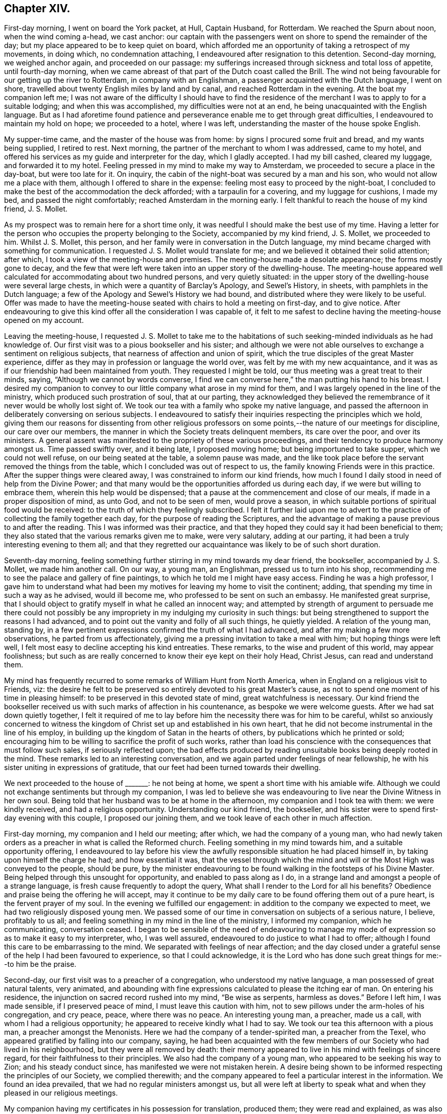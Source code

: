 == Chapter XIV.

First-day morning, I went on board the York packet, at Hull, Captain Husband,
for Rotterdam.
We reached the Spurn about noon, when the wind coming a-head, we cast anchor:
our captain with the passengers went on shore to spend the remainder of the day;
but my place appeared to be to keep quiet on board,
which afforded me an opportunity of taking a retrospect of my movements, in doing which,
no condemnation attaching, I endeavoured after resignation to this detention.
Second-day morning, we weighed anchor again, and proceeded on our passage:
my sufferings increased through sickness and total loss of appetite,
until fourth-day morning,
when we came abreast of that part of the Dutch coast called the Brill.
The wind not being favourable for our getting up the river to Rotterdam,
in company with an Englishman, a passenger acquainted with the Dutch language,
I went on shore, travelled about twenty English miles by land and by canal,
and reached Rotterdam in the evening.
At the boat my companion left me;
I was not aware of the difficulty I should have to find the residence
of the merchant I was to apply to for a suitable lodging;
and when this was accomplished, my difficulties were not at an end,
he being unacquainted with the English language.
But as I had aforetime found patience and perseverance
enable me to get through great difficulties,
I endeavoured to maintain my hold on hope; we proceeded to a hotel, where I was left,
understanding the master of the house spoke English.

My supper-time came, and the master of the house was from home:
by signs I procured some fruit and bread, and my wants being supplied, I retired to rest.
Next morning, the partner of the merchant to whom I was addressed, came to my hotel,
and offered his services as my guide and interpreter for the day,
which I gladly accepted.
I had my bill cashed, cleared my luggage, and forwarded it to my hotel.
Feeling pressed in my mind to make my way to Amsterdam,
we proceeded to secure a place in the day-boat, but were too late for it.
On inquiry, the cabin of the night-boat was secured by a man and his son,
who would not allow me a place with them, although I offered to share in the expense:
feeling most easy to proceed by the night-boat,
I concluded to make the best of the accommodation the deck afforded;
with a tarpaulin for a covering, and my luggage for cushions, I made my bed,
and passed the night comfortably; reached Amsterdam in the morning early.
I felt thankful to reach the house of my kind friend, J. S. Mollet.

As my prospect was to remain here for a short time only,
it was needful I should make the best use of my time.
Having a letter for the person who occupies the property belonging to the Society,
accompanied by my kind friend, J. S. Mollet, we proceeded to him.
Whilst J. S. Mollet, this person,
and her family were in conversation in the Dutch language,
my mind became charged with something for communication.
I requested J. S. Mollet would translate for me;
and we believed it obtained their solid attention; after which,
I took a view of the meeting-house and premises.
The meeting-house made a desolate appearance; the forms mostly gone to decay,
and the few that were left were taken into an upper story of the dwelling-house.
The meeting-house appeared well calculated for accommodating about two hundred persons,
and very quietly situated:
in the upper story of the dwelling-house were several large chests,
in which were a quantity of Barclay`'s [.book-title]#Apology#,
and Sewel`'s [.book-title]#History#, in sheets,
with pamphlets in the Dutch language;
a few of the [.book-title]#Apology# and Sewel`'s [.book-title]#History# we had bound,
and distributed where they were likely to be useful.
Offer was made to have the meeting-house seated with chairs to hold a meeting on first-day,
and to give notice.
After endeavouring to give this kind offer all the consideration I was capable of,
it felt to me safest to decline having the meeting-house opened on my account.

Leaving the meeting-house,
I requested J. S. Mollet to take me to the habitations of
such seeking-minded individuals as he had knowledge of.
Our first visit was to a pious bookseller and his sister;
and although we were not able ourselves to exchange a sentiment on religious subjects,
that nearness of affection and union of spirit,
which the true disciples of the great Master experience,
differ as they may in profession or language the world over,
was felt by me with my new acquaintance,
and it was as if our friendship had been maintained from youth.
They requested I might be told, our thus meeting was a great treat to their minds,
saying, "`Although we cannot by words converse,
I find we can converse here,`" the man putting his hand to his breast.
I desired my companion to convey to our little company what arose in my mind for them,
and I was largely opened in the line of the ministry,
which produced such prostration of soul, that at our parting,
they acknowledged they believed the remembrance of
it never would be wholly lost sight of.
We took our tea with a family who spoke my native language,
and passed the afternoon in deliberately conversing on serious subjects.
I endeavoured to satisfy their inquiries respecting the principles which we hold,
giving them our reasons for dissenting from other religious professors
on some points,--the nature of our meetings for discipline,
our care over our members, the manner in which the Society treats delinquent members,
its care over the poor, and over its ministers.
A general assent was manifested to the propriety of these various proceedings,
and their tendency to produce harmony amongst us.
Time passed swiftly over, and it being late, I proposed moving home;
but being importuned to take supper, which we could not well refuse,
on our being seated at the table, a solemn pause was made,
and the like took place before the servant removed the things from the table,
which I concluded was out of respect to us,
the family knowing Friends were in this practice.
After the supper things were cleared away, I was constrained to inform our kind friends,
how much I found I daily stood in need of help from the Divine Power;
and that many would be the opportunities afforded us during each day,
if we were but willing to embrace them, wherein this help would be dispensed;
that a pause at the commencement and close of our meals,
if made in a proper disposition of mind, as unto God, and not to be seen of men,
would prove a season, in which suitable portions of spiritual food would be received:
to the truth of which they feelingly subscribed.
I felt it further laid upon me to advert to the practice
of collecting the family together each day,
for the purpose of reading the Scriptures,
and the advantage of making a pause previous to and after the reading.
This I was informed was their practice,
and that they hoped they could say it had been beneficial to them;
they also stated that the various remarks given me to make, were very salutary,
adding at our parting, it had been a truly interesting evening to them all;
and that they regretted our acquaintance was likely to be of such short duration.

Seventh-day morning,
feeling something further stirring in my mind towards my dear friend, the bookseller,
accompanied by J. S. Mollet, we made him another call.
On our way, a young man, an Englishman, pressed us to turn into his shop,
recommending me to see the palace and gallery of fine paintings,
to which he told me I might have easy access.
Finding he was a high professor,
I gave him to understand what had been my motives for leaving my home to visit the continent;
adding, that spending my time in such a way as he advised, would ill become me,
who professed to be sent on such an embassy.
He manifested great surprise,
that I should object to gratify myself in what he called an innocent way;
and attempted by strength of argument to persuade me there could not possibly
be any impropriety in my indulging my curiosity in such things:
but being strengthened to support the reasons I had advanced,
and to point out the vanity and folly of all such things, he quietly yielded.
A relation of the young man, standing by,
in a few pertinent expressions confirmed the truth of what I had advanced,
and after my making a few more observations, he parted from us affectionately,
giving me a pressing invitation to take a meal with him;
but hoping things were left well,
I felt most easy to decline accepting his kind entreaties.
These remarks, to the wise and prudent of this world, may appear foolishness;
but such as are really concerned to know their eye kept on their holy Head, Christ Jesus,
can read and understand them.

My mind has frequently recurred to some remarks of William Hunt from North America,
when in England on a religious visit to Friends, viz:
the desire he felt to be preserved so entirely devoted to his great Master`'s cause,
as not to spend one moment of his time in pleasing himself:
to be preserved in this devoted state of mind, great watchfulness is necessary.
Our kind friend the bookseller received us with such marks of affection in his countenance,
as bespoke we were welcome guests.
After we had sat down quietly together,
I felt it required of me to lay before him the necessity there was for him to be careful,
whilst so anxiously concerned to witness the kingdom
of Christ set up and established in his own heart,
that he did not become instrumental in the line of his employ,
in building up the kingdom of Satan in the hearts of others,
by publications which he printed or sold;
encouraging him to be willing to sacrifice the profit of such works,
rather than load his conscience with the consequences that must follow such sales,
if seriously reflected upon;
the bad effects produced by reading unsuitable books being deeply rooted in the mind.
These remarks led to an interesting conversation,
and we again parted under feelings of near fellowship,
he with his sister uniting in expressions of gratitude,
that our feet had been turned towards their dwelling.

We next proceeded to the house of +++_______+++: he not being at home,
we spent a short time with his amiable wife.
Although we could not exchange sentiments but through my companion,
I was led to believe she was endeavouring to live
near the Divine Witness in her own soul.
Being told that her husband was to be at home in the afternoon,
my companion and I took tea with them: we were kindly received,
and had a religious opportunity.
Understanding our kind friend, the bookseller,
and his sister were to spend first-day evening with this couple,
I proposed our joining them, and we took leave of each other in much affection.

First-day morning, my companion and I held our meeting; after which,
we had the company of a young man,
who had newly taken orders as a preacher in what is called the Reformed church.
Feeling something in my mind towards him, and a suitable opportunity offering,
I endeavoured to lay before his view the awfully
responsible situation he had placed himself in,
by taking upon himself the charge he had; and how essential it was,
that the vessel through which the mind and will or
the Most High was conveyed to the people,
should be pure,
by the minister endeavouring to be found walking in the footsteps of his Divine Master.
Being helped through this unsought for opportunity, and enabled to pass along as I do,
in a strange land and amongst a people of a strange language,
is fresh cause frequently to adopt the query,
What shall I render to the Lord for all his benefits?
Obedience and praise being the offering he will accept,
may it continue to be my daily care to be found offering them out of a pure heart,
is the fervent prayer of my soul.
In the evening we fulfilled our engagement:
in addition to the company we expected to meet,
we had two religiously disposed young men.
We passed some of our time in conversation on subjects of a serious nature, I believe,
profitably to us all; and feeling something in my mind in the line of the ministry,
I informed my companion, which he communicating, conversation ceased.
I began to be sensible of the need of endeavouring to manage
my mode of expression so as to make it easy to my interpreter,
who, I was well assured, endeavoured to do justice to what I had to offer;
although I found this care to be embarrassing to the mind.
We separated with feelings of near affection;
and the day closed under a grateful sense of the help I had been favoured to experience,
so that I could acknowledge,
it is the Lord who has done such great things for me:--to him be the praise.

Second-day, our first visit was to a preacher of a congregation,
who understood my native language, a man possessed of great natural talents,
very animated,
and abounding with fine expressions calculated to please the itching ear of man.
On entering his residence, the injunction on sacred record rushed into my mind,
"`Be wise as serpents, harmless as doves.`"
Before I left him, I was made sensible, if I preserved peace of mind,
I must leave this caution with him,
not to sew pillows under the arm-holes of his congregation, and cry peace, peace,
where there was no peace.
An interesting young man, a preacher, made us a call,
with whom I had a religious opportunity; he appeared to receive kindly what I had to say.
We took our tea this afternoon with a pious man, a preacher amongst the Menonists.
Here we had the company of a tender-spirited man, a preacher from the Texel,
who appeared gratified by falling into our company, saying,
he had been acquainted with the few members of our Society who had lived in his neighbourhood,
but they were all removed by death:
their memory appeared to live in his mind with feelings of sincere regard,
for their faithfulness to their principles.
We also had the company of a young man, who appeared to be seeking his way to Zion;
and his steady conduct since, has manifested we were not mistaken herein.
A desire being shown to be informed respecting the principles of our Society,
we complied therewith;
and the company appeared to feel a particular interest in the information.
We found an idea prevailed, that we had no regular ministers amongst us,
but all were left at liberty to speak what and when they pleased in our religious meetings.

My companion having my certificates in his possession for translation, produced them;
they were read and explained,
as was also the care the Society exercised towards its ministers,
with which they expressed their full satisfaction:
but they manifested surprise that the ministers amongst Friends travelled
so far from their own homes and for such a length of time,
the preachers amongst themselves being all stationary.
The information given appeared to remove from their
minds many prejudices respecting our Society.
One of our company expressed in a feeling manner his regret
that our religious Society in Holland was become extinct,
and the desire,
that it might be the will of Providence there should be some raised again,
to set forth our principles amongst them.
He added that their community formerly maintained a testimony against oaths,
bearing arms, serving as magistrates, etc.,
but many of their members have now abandoned it,
although these things continue to constitute a part of their creed.
The great increase of riches,
and the revolutions which followed one another in this country,
seem to have been the means which the enemy has made use of,
to bereave them of their former steadfastness and plainness;
and they had to lament a still greater deviation
in other religious matters in a number of their hearers.
Their testimony against oaths was still maintained by some of their members,
and the affirmation taken;
but the testimony they once had been so faithful in bearing against war,
had quite fallen to the ground.
We parted under feelings of that love which is unlimited, and tears of joy were shed,
that the good Hand had brought us together.

Having had a prospect for the last two days,
that I must resign myself to make a visit to the
settlement of the Moravian brethren at Ziest,
I requested my companion to consider the subject; and if he felt nothing opposed to it,
to arrange matters for our proceeding next morning.
Third-day, though I had passed a sleepless night, we left Amsterdam for Ziest,
and reached Utrecht in the afternoon, having now about six miles to walk.
The day being wet, we were obliged to keep in the close cabin,
in a cloud of tobacco-smoke.
I felt indisposed when we left the boat, and having performed one half of our journey,
we were obliged to rest at a house nearly half an hour.
I was so exhausted as to alarm me,
there appeared no prospect of our reaching Ziest by the evening,
and no conveyance was to be had; this,
with the affliction my companion manifested on my account, tried me much;
but with the help of my companion`'s arm occasionally,
we were favoured to reach our inn.

After taking nourishment and resting awhile, we proceeded,
in order to obtain a meeting with the families in the settlement this evening.
On making application, we were informed that their minister,
who had power to grant our request, was from home, and his return uncertain.
My companion being acquainted with some in the settlement,
we concluded to make further trial, but the same reply was given.
We next called on two of the elders, before whom I laid my concern, and my certificates;
on which, we were informed, they had two meetings of their own this evening:
but there was a greater difficulty yet, which they could not tell how to get over, viz:
their preacher`'s absence from home, who had the power to grant such liberty.
After hearing all the difficulties they advanced, I paused awhile,
to be fully satisfied that I had done all that was required
of me towards effecting what had brought me there.
It appeared to me, that before I was fully acquitted,
I must propose for their consideration a meeting
with the family next morning at their own time;
on which, they concluded to have a conference with others in the settlement,
and inform us of the result.
We parted agreeably.

Next morning early, we received information, that my request was complied with,
the time fixed for the meeting, and notice given of it.
On reaching the meeting-house,
we were conducted to the seat set apart for their preachers,
raised about two steps from the level of the floor;
there were seats on the floor as in our meeting-houses,
and the like order was observed in sitting in their meetings,
men on one side of the house and women on the other.
Feeling the spirit of supplication arising in my soul,
it occasioned me an exercise I cannot well describe,
not knowing how my companion would act as my interpreter;
but leaving these considerations, under the constraining influence of Divine love,
I proceeded, my companion following me on his knees.
It was evidently felt by most of our company to be an awful season;
my companion being enabled to acquit himself on the occasion in a remarkable manner.
Feeling myself called upon to labour amongst them in the work of the ministry,
we had good ground for believing that the communication was well received;
their elders and others taking an affectionate leave of us when we parted.
This afternoon we left Ziest, and reached Amsterdam before the gates were shut.

Fifth-day, we made calls upon, and took a last farewell of, my new acquaintance here.
Sixth-day morning, I took my farewell of the children of my kind friend, J. S. Mollet,
and at noon we left Amsterdam in the boat for Haarlem,
which we reached early in the afternoon.
Walked to Dwyn Vliot, where we took our dinner:
when the bell announced its being on the table, I obeyed the call,
and took my seat with the rest.
Something had been stirring in my mind to express,
but though a considerable pause took place,
this did not appear the time for me to make my offering,
although I believed it was expected from me.
The dinner-things being cleared away,
the time appeared come for me to cast off my exercise
in the line of counsel to the children.
We stepped into the Leyden boat, and pursued our journey.
We had the company of a steady man, his wife, her mother,
and two daughters from Middleburgh; I presented them with some tracts,
which the man received and read, giving his approbation of their contents.

As we proceeded, I found some concern in my mind towards him,
but no way opened for my relief in the boat;
and the uncertainty was great of our meeting again.
In this tried state of mind, we landed, and went to our inn.
Whilst at supper, to my great surprise and no little joy,
the man from Middleburgh came into our room.
He, with his family, had taken up their abode for the night at the same inn,
and were going next morning early for Rotterdam, by the way of the Hague.
It appeared too late to request an opportunity with him and his family this night;
and my companion went into their apartment next morning,
and found the man was gone out to make a few purchases, and, on his return,
they were to leave immediately by the boat.
There appeared no alternative, but to risk our timely arrival at Rotterdam,
and proceed in the boat by way of the Hague,
which we reached only in time to step on board before it moved off.

Our fellow traveller knowing our intention of going by Delf,
manifested surprise at having our company;
when my companion gave them our reasons for altering our course,
it seemed to excite alarm, especially in the wife,
as if they apprehended we were aiming to proselyte them; but on my laying before them,
in Gospel love, what I believed was given me for their instruction and encouragement,
they gave their company freely, except the wife.

When we arrived at Leidschenden, a boat by way of Delf to Rotterdam being ready to start,
we took leave of our fellow travellers in much affection, and went on board.
My pointings of duty led me to that part of the boat called the hoope,
appropriated to passengers who are not able to pay for a passage in the cabin.
At first, I took my standing on the roof,
to enjoy the scenery of the country we passed through, the day being fine,
but my enjoyment was of short duration,
being convinced it was not the place my Great Master had chosen for me.
I therefore quitted my pleasant prospects, and took my seat in the hoope, which,
from the closeness of the place, the company I was come amongst,
and the fumes of tobacco-smoke with which I was enveloped,
I thought was the most dismal of all dismal places I had been in.
A young man, sitting by himself at the far end, attracted my attention.
I took my seat by him, requested my companion to do the same,
who by some means had learned he was a Roman Catholic;
and I endeavoured to relieve my mind towards him.
He afterwards manifested a disposition to be sociable with us.
We then placed ourselves amidst the company in our apartment,
feeling it required of me to address them generally; they became quiet,
and seemed disposed to receive what I had to offer;
the opportunity lasted about half-an-hour.

On our reaching Delf, we left this boat; our company in the hoope whom we left behind us,
acknowledging their thankfulness that we were sent amongst them,
some evincing that serious impressions had taken place.
We now entered a boat direct for Rotterdam.
The intimation I received, before I left my native land,
to be willing to be led hither and thither by my gracious Master,
was afresh brought to my remembrance: accompanied with the assurance,
there was no other way,
whereby I could with holy certainty and confidence look for Divine counsel and help,
amidst the varied and unlooked-for exercises and baptisms that awaited me.

Reaching Rotterdam, I expected to find letters from home; but in this I was disappointed,
yet favoured to have my mind preserved from being disturbed thereby.
We proceeded to the meeting-house belonging to Friends, which is a large upper room.
I seated myself in it,
endeavouring after the mind of the Great Master about disposing of ourselves tomorrow.
After sitting quietly a suitable time,
and believing Truth did not point towards my holding a meeting in this house tomorrow,
we returned to our lodgings.

First-day, 15th of seventh month, this morning we held our little meeting in our chamber,
after which, we called upon a person in the government service:
he received us with open arms, saying, he had been acquainted with our visit to Ziest.
He expressed in a humble and diffident manner his belief in the truths I declared to him,
with his desire that my coming into Holland might prove a blessing to those I went amongst.
A fear at times passing in my mind,
that I had not faithfully acquitted myself towards
the preacher of the congregation at Amsterdam,
by suffering the fear of man to obtain the ascendency over my better feelings,
and hearing he came yesterday to Rotterdam by invitation,
to preach today on some public occasion, I could see no way for relief,
but by being willing to do my best to obtain another opportunity with him.
I opened my situation to my friend, and we proceeded in search of him,
with but little prospect of succeeding,
his company we understood was so much sought after; but, by perseverance,
we found a clue which answered our purpose.

We sat down together.
I endeavoured to lay before him the awfully responsible
situation he had placed himself in amongst the people,
by declaring he believed he was called of God to
fill the office of a minister of Jesus Christ;
and the need there was for him to give proof hereof by walking circumspectly before men,
not trying to please the itching ears of his hearers,
but speaking the truth to them as it is in Jesus, from the very bottom of his heart.
He confessed to the truth of what I had cast before him,
professing as he did to be called to the ministry of Jesus Christ; but he added,
it would not be possible for him to follow my counsel and retain
his situation in the congregation he was minister of,
because his hearers would not bear to have such truths laid before them.
I told him, I prized my privilege as a free man in this respect,
and was I in his situation, I durst do no other than do my duty faithfully,
and leave consequences.
Feeling my mind discharged from anything further to communicate, we parted,
I hope in love, for I pitied his situation.
We returned to our inn, exhausted as to my feeble body, but with a grateful heart,
in having been so mercifully carried above the fear of man.
In the evening we waited upon our kind friend Ladabour,
to whom I had a letter of introduction, who offered his assistance to forward my views.

Second-day morning, he accompanied us to the orphan-school, acting as my interpreter.
I hope it may be said, that counsel was imparted suited to the capacity of the children,
and our visit was well received by the overseers of the institution.
We next proceeded to the national school,
where I expected to meet with children of the poorest class;
but in this I was disappointed,
finding the school was made up of children of rather
the higher and middle classes of the citizens.
The school was very large; and the master, my companion told me, before we parted,
revived in a very energetic and impressive manner,
what I had communicated to his scholars, and took leave of us in a respectful manner.
In the afternoon, my kind friend John Cooling,
conducted us to a school of the poorest class:
here we met with about six hundred boys and girls, of various religious denominations,
divided into two companies.
The first company we were introduced to, appeared to be eight years old and under:
at my first view of them, I concluded to pass them without making a halt;
but I soon found this would not produce peace to my own mind.
After having nearly reached the door of the apartment in which they were,
I stopped and paused; when matter was given me for communication,
suited to their infant years;
this is fresh cause for gratitude on my part to that good Power,
who thus watched over me, when my foot had nigh slipped.
We now passed on to the school of those who were more advanced in age:
the masters used their endeavours to produce silence,
in which they succeeded beyond my expectation, when I viewed their number,
the rough countenances and appearance altogether of the company we were with.

Believing it would be best for me to see the captain
of an American vessel bound for Hamburgh,
my kind friend, J. S. Mollet, accompanied me to his hotel.
Not being able to find him, I requested my companion to write to Amsterdam,
to know if there was a vessel in that port about to sail direct to Christiana in Norway;
on which, information was received,
that a vessel would sail in a short time direct for Christiana,
in which I might be accommodated with a passage.
This I was aware would spare me from much perplexity, which I sensibly felt awaited me,
if I went by way of Hamburgh.
But there appeared no other way for me rightly to go to Christiana, but by Hamburgh,
and I was obliged to relinquish the prospect of sailing from Amsterdam.
The captain of the American vessel came to our hotel,
and from the description he gave of his vessel,
I found I was not to expect much accommodation,
yet as I felt easy to go with him so far as I could see at present, I engaged my passage,
if I was at liberty to leave Rotterdam when his vessel was ready to sail.
In the evening, we proceeded to the house of our invitant,
who was at the meeting at Ziest.
In addition to the family, three females were introduced to us,
as being invited to have our company: one of them I found spoke English pretty well,
was ready at translating, manifested a lively interest in our observations,
and communicated them to the rest of our company.
This individual proved, to our great surprise, to be Jacobas Rocquet,
a pious woman we had been in search of:
after passing about an hour in religious conversation,
and answering their many inquiries respecting our religious Society,
we were about to separate, when a person entered the room,
whom I supposed to be a preacher: he looked upon us with some degree of surprise,
and seemed disposed to be shy; but on my carrying myself freely towards him,
he became more sociable with us.
In the course of our conversation,
he requested to know my motives for taking such a journey at my advanced time of life.

The better to satisfy him on this subject, I produced my certificates,
and had them explained to him: he wished to know,
if these prospects of duty had been of long standing; and being satisfied on this head,
he then queried, whether,
as the Society extended so much care as my certificates manifested towards its ministers,
the like watchful care is exercised by the Society over its members in general;
we endeavoured to inform him on this head, with which he appeared well satisfied.
Before we parted, I endeavoured, as it arose in my mind,
faithfully to point out to him the necessity there was,
that his own example should correspond with the example of the great and holy pattern,
Christ Jesus, if he became instrumental in leading others in the right way of the Lord;
to the truth of which he gave his full assent, appearing to receive kindly what I said.

Third-day morning, previous to leaving our hotel,
we received an invitation to go into the adjoining house, which we attended to:
here we found a preacher amongst the Menonists from Hingeloo in Ovcrysset,
an acquaintance of one of our friends at Amsterdam.
He appeared to be a sweet-spirited, tender young man,
desirous of walking before his flock as became a true Gospel minister;
and as if he felt a lively interest in my religious prospects,
he expressed in much simplicity the desire of his mind,
that my labours might be blessed to others where my lot was cast,
as they had been to him during this short interview; adding,
he knew not how to let us go.
Our next call was upon a preacher of, what is called, the Scotch church.
Feeling drawings in my mind to visit one of the prisons,
we waited upon our kind friend Ladabour, requesting his assistance to obtain admittance,
which he effected for us,
recommending our taking with us the preacher we had last been with,
he being a suitable interpreter,
and acquainted with those who had the care of the prison.

We then proceeded to the house of Jacobas Rocquet; who informed me,
she had a request to make, from the preacher we were in company with last evening,
that I would satisfy him,
how I was able to ascertain that my call to leave my own home on a religious errand,
was of Divine requiring; saying, a lad was in waiting with pen, ink and paper,
to furnish him with my reply.
I felt disposed to do my best to answer this extraordinary question;
but the lad making slow progress, I took the pen, and sent him the following:
"`How are we to know, that which we apprehend to be a duty, is of Divine requiring?
Answer.
In the first place, by our endeavouring to turn our attention inward unto Christ Jesus,
putting our whole trust in him, agreeable to his own declaration,
'`As the branch cannot bear fruit of itself, except it abide in the vine; no more can ye,
except ye abide in me.`' For He alone is the wonderful counsellor,
to all who ask wisdom of Him,
to all who truly desire to be found going in and
out before the people with acceptance in his sight.
I have found from my own experience, that as he is thus looked unto and depended upon,
with earnest desires to do his will and not our own,
he condescends to qualify us to distinguish between the voice of Him, the true Shepherd,
and the voice of the stranger;
and strengthens us to follow him in the way he requires us to go,
however opposed it may be to our natural dispositions and inclinations,
or temporal interest; and that, as we are thus found doing his will,
we shall more and more know of his doctrine, and he will not fail to be unto us,
as he was to his favoured people Israel formerly,
a cloud by day and a pillar of fire by night: hereby,
neither divination nor enchantment will be able to prevail against us,
or turn us aside from the straight and narrow way that leads to life and peace.`"

After which, conversation took place, which furnished an opportunity to give,
what to me appeared, suitable replies, but not much in the line of the ministry:
it proved a very precious humbling time.
My kind friend, Jacobas Rocquet,
put into my hands her sentiments on our religious Society, saying,
she could better convey to my understanding her sentiments in writing,
than by her broken manner of expressing herself, which was as follows:

[.embedded-content-document.letter]
--

[.salutation]
Dear friend,

I am glad that Providence brought you in this country and in our town,
and I have hope that your way of discoursing, with so much freeness and openness,
will prove that the idea which is common about our Dutch people,
that all Quakers are stiff people, will be taken away;
and that the way in which you speak about religion will prove to them, that,
though you are convinced that in our speaking and
not speaking we are dependent on the Spirit of God,
and we must always be looking to his influence, yet this makes none fanatics,
as they call them, who wish only to be serious,
and not to speak without feeling about religious things.
I wish all friends in your Society may go on in the like way,
and I believe by that way they will, with the blessing of God,
be useful in the kingdom of Christ.
Farewell in God, dear friend! remember me.
Let us walk as in the presence of God; for it is true, we are everywhere in danger;
and old Satan watches, as you so well said, when we are unwatchful.
God bless you,
and give us grace to find one another in eternity by the throne of the Lamb,
where all who love him shall be one in Christ.

[.signed-section-signature]
Jacobas G. Rocauet.

--

In the afternoon, we took tea with the preacher of what is called the Scotch church,
hoping to insure his company to the prison: on our informing him what we had in prospect,
and our desire for his company to interpret,
he yielded so far as to introduce us to those who had the care of the prison;
but having some previous engagements, he could not remain.
He kindly accompanied us to the town-prison, introduced us to a female,
termed the regent, a solid woman, about eighty-two years of age.
We were informed, that at times,
from five hundred to a thousand prisoners were confined here,
and that the principal charge of this great establishment rested on her;
that she kept all the accounts,
each prisoner having a separate account opened for the work done by him,
and the expenses incurred on his account,
one third of the earnings going to the government, the other two thirds to the prisoner.
Her whole deportment bespoke her to be a religious-minded woman,
concerned to fill her important station consistently.
We considered it to be a great favour, that those, who,
for various misdemeanours had forfeited their liberty,
were under such a good care-taker.

Feeling something in my mind towards the prisoners,
the regent and one of the keepers conducted us into a large court-yard,
the men`'s rooms forming three sides of it;
each room was sufficiently large to accommodate eight or ten persons for lodgings,
and to follow their labour.
I did not feel enough to justify me in requesting
to have them collected in their place of worship,
which we were told was the only place that would contain them.
I felt myself placed in a trying situation,
it not appearing likely I could extend my voice so
that all such as understood my language could hear,
nor that my companion`'s voice would be equal to it, which was of the most consequence.
On informing my companion of my difficulties, he communicated it to the regent,
who proposed my committing to writing what I had to offer to the prisoners,
assuring us it should be read to them;
but I was favoured to see that I must go from room to room,
until I felt in my own mind a discharge.

Attended by one of the jailers, we proceeded--the windows of each room,
being sufficiently large to allow all to hear, on their collecting to the windows.
At each window I requested the prisoners should be informed,
mere curiosity had not been the inducement for my coming amongst them,
but an apprehension of religious duty;
if I might be made instrumental in encouraging them
to endeavour to profit under their present afflictions,
into which their own misconduct had plunged them,
for want of their paying due attention to that law written
by the finger of Almighty God on each one of their hearts,
and seeking to him for help in times of temptation;
whereby they were led by their evil passions in various
ways to violate the laws of their country;
in consequence of which, husbands were separated from wives, parents from children,
and children from parents, and they were under suffering many ways.
I laboured with them from room to room,
urging them no longer to despise the long-suffering mercy of the Lord their God;
but to be willing to turn to him with full purpose of heart,
and render obedience to his Divine law,
that true repentance and amendment of life may be experienced:
inasmuch as the Almighty willeth not that we should die in our sins, but return to him,
repent and live;--with more to the same effect.
The jailor, who appeared to feel an interest in what was communicated,
assisted my companion when he appeared in difficulty to interpret what I had offered.
The prisoners conducted themselves in a quiet becoming manner;
many of them appearing awakened to seriousness, and some much tendered;
particularly a young man about eighteen years of age, of respectable appearance,
was melted into tears, his countenance bespeaking the brokenness of his heart:
they mostly offered us their hands at our parting,
expressing their gratitude for the counsel given them.

Feeling my mind released from proceeding further, we retired to the jailor`'s house.
The case of the young man before described, had much hold of my mind;
the man confined in the room with him appeared of a diabolical spirit.
I laid this subject before the head jailor, who informed us,
our views of the latter were correct:
we urged that the young man should be removed from this bad man`'s company;
which we were assured should be attended to.
We then proceeded to the women`'s side of the prison,
where we found them in two companies.
On my beginning to address the first company, some appeared to eye us with astonishment;
but they soon ceased from their employments,
and manifested a degree of tenderness of mind.
One decent-looking young woman continued her spinning after I had broken silence;
but the tears gushed from her eyes, the thread fell from her fingers,
as if she had lost the power to hold it longer: it proved altogether an affecting time;
they parted from us respectfully.
In the other room we visited, they were employed at their needle;
and we found a willingness to receive the word of exhortation,
and much tenderness was manifested.
Some of this company appeared to be of a class that
had received an education above a common one.
Feeling myself under the necessity of adverting to
the cause of their being deprived of their liberty,
and placed under such disgraceful circumstances,
I found that by endeavouring to keep near to that Power,
who will not break the bruised reed nor quench the smoking flax,
I was preserved from expressing myself in a manner
that might have blocked up my way in their minds:
we left them under feelings of much tenderness.

Fourth-day,
we visited the merchant who furnished the order for our admittance to the prison,
and who manifested a lively interest in the welfare of it:
we laid before him the situation of the young man before stated,
and received an assurance his case should obtain proper attention.
This alone felt to me an ample reward for all I had gone through at the prison;
and feelings of gratitude to my Almighty care-taker attended my mind,
for preserving me from requesting to have the prisoners collected in the chapel,
or committing to writing the exercise of my mind;
in either of which cases it is not at all probable this
young man`'s situation would have come to my knowledge;
a fresh proof of the necessity of minding our steps, as well as our times of going forth.
We endeavoured to point out the advantage that would result,
from the prisoners being suitably classed,
and from not having those who were grown old in iniquity,
coupled with such who might be compared to children in evil practices;
and that some way should be devised,
whereby the Scriptures might be read to the prisoners daily.
We were informed, each room was furnished with a Bible; but I felt it right to say,
although this was a pleasant circumstance to hear,
yet it should be remembered many of the prisoners were men of a description,
not likely themselves to make much use of the Scriptures; and Satan,
who is an enemy to everything likely to tend to our good,
will not be deficient in his endeavours to prevent their making a proper use of them.
I acknowledged, difficulties would attend their daily collecting for this purpose;
but I was also well assured in my own mind,
if the practice was properly gone into and followed up,
great advantage might result to the prisoners.
Something arose in my mind to a young man, son of the merchant,
which I feared to take away with me.
What I had to say to him appeared to meet the Divine witness in his soul;
he in a feeling manner expressed his thankfulness for the counsel given him;
the father and son took an affectionate farewell of us.

We next called upon our friend Jacobas Rocquet;
passed an hour with her and one of her friends,
I believe I may say to mutual edification, and returned to our hotel.
Family matters called my companion home, and he left me this afternoon;
we parted at the boat in much affection, he having rendered me and my service great help.
For a time, I felt myself in a very forlorn and stripped situation,
unacquainted as I was with the language and manners of the country.

Fifth-day morning,
my kind friend John Cooling accompanied me as my
interpreter to the house of a preacher in,
what is called, the Reformed church:
my interpreter manifested such a lively interest in what passed,
that I had no doubt he did full justice to what I had to communicate,
from the replies the preacher and his wife made.
See, reader, how I was in mercy again cared for; stripped of my last helper,
and another so soon provided for me;
one who manifested so much willingness to render me every help in his power,
that I had no hesitation in my own mind to make him my mouth-piece to others.
Understanding our friend, the preacher we are now with,
is a young man much followed by the affluent in the city,
I felt concerned to lay before him the necessity of keeping very humble,
and free from every creaturely shackle,
delivering faithfully to his hearers that which he
believed to be the whole counsel of Him,
whose minister he professed to be, without fear, favour or affection;
because as he had obtained so much place in the minds of the people,
the danger was great on his part,
lest their gifts of kindness and respect shown him should blind his eyes,
and he not continue to see the things belonging to Christ`'s
kingdom with the same clearness he now appeared to do.
He seemed to receive willingly what I offered, saying,
so far as he had knowledge of our Society, from what he had read,
he was nearly united to it;
and was desirous of becoming better acquainted with our principles:
I forwarded him an [.book-title]#Apology# and Sewel`'s [.book-title]#History# in his own language.

I found I had to pass through another baptism,
if I quitted Rotterdam with a peaceful mind; but human nature recoiled at it;
which was to request a private opportunity with an individual,
who stood very high in the estimation of men as being a religious character.
He appeared to be so deeply involved in worldly matters,
and undertaking such a multiplicity of concerns of a religious nature,
that if my feelings did not deceive me, what he undertook in this way was marred thereby,
instead of good being promoted through his instrumentality, as it might have been.
I tried writing to him, but the attempt brought trouble over my mind and not relief.
I endeavoured to excuse myself,
from the difficulty of getting a quiet opportunity with him;
but finding I must do all in my power to obtain one, I proceeded to his house.

When I reached it my prospects were not brightened;
for he was so full of his worldly concerns, and one person calling after another,
that I despaired of succeeding.
I watched the first opportunity to claim his attention,
told him I was about to leave Rotterdam,
and could not do so comfortably to myself without
attempting to have a little of his company alone;
to which he pleaded his inability on account of business, and persons calling upon him,
one after another.
He left me again, but I found I must maintain my standing in the outer apartment,
and go into his apartment when no one was with him, and shut to the door.
In this trying position I had to stand a considerable time,
feeling as if I was nailed to the place, amidst hope and fear,
lest I should suffer the suitable opportunity to slip.
After much exercise of faith and patience,
strength was given me to lay hold on the moment when he was left alone,
to go into his room, and take my seat by him.
I told him I had left all, wife and children,
under an apprehension of religious duty to visit Holland,
that I apprehended I had something in commission from my great Master to him,
which I durst not take away with me,
hoping he would allow me a few minutes quietly with him to express what came before me.
The power of Truth appeared to lay hold of him, and he quietly kept his seat,
manifesting a willingness patiently to hear what I had to offer.
I told him it had been given me, I thought clearly,
to see he had received the five talents for usefulness in the militant church;
but if he was burying them in the earth, or wrapping them up in a napkin,
comparable to satisfying himself with a fair outside
show of religion and a life of morality,
instead of his occupying with these talents answerably
to the design of Him who had entrusted him with them,
his being a nominal member of the militant church,
would not entitle him to a seat in the church triumphant in heaven.
I therefore exhorted him to endeavour to have his mind more loosened from worldly concerns;
and to guard against a multiplicity of other engagements,
however desirous he might be to promote the good of his fellow creatures;
believing many have laid waste the usefulness they were designed for,
by undertaking more than they were able promptly and properly to attend to; advising him,
when called upon by others,
from the willingness he manifested to render himself useful to his fellow-citizens,
to feel his own way in accepting appointments,
experiencing something like the woe in his own mind if he did not accept.
He heard me patiently through; no interruption occurring the whole of the time.
I believe we were brought very near to each other;
and he requested me not to keep back anything which I had for him, saying,
he felt what I had communicated to him to be a proof of my love;
and we parted affectionately.
After which I was enabled to go on my way rejoicing, that He,
who called for this sacrifice of my own will,
had in mercy condescended to preserve me as in the hollow of his Divine hand,
when the discourager endeavoured to turn me aside from the path of duty,
which might have embittered the retrospect of my labours on this side of the great deep.

First-day,
I believed it would be right for me to pass the evening with my friend A. V+++______+++,
and yet how to accomplish it without the help of my kind friend and interpreter,
John Cooling, whose place of residence I was unacquainted with,
brought me into difficulty.
I went to the trade-house; but the servants only were at home,
and they could not understand me.
I then returned to my hotel, procured a note in Dutch to give to the servants,
requesting John Cooling`'s address, but it amounted to nothing; my countenance I suppose,
manifesting disappointment, with the importunity of my manner,
roused them to apply to their next neighbour, who, to my agreeable surprise,
accosted me in my native tongue, invited me into his house,
inquiring of me what brought me to their land.
I gave him my certificates, which he read with attention,
making agreeable remarks on the care of the Society over its members:
not being able to procure the information I was in search of,
he kindly proposed to help me to find the house.

Feeling something moving in my mind for him, after a time of quiet,
I ventured to declare it; when he expressed his thankfulness to a kind Providence,
who had in such a remarkable manner brought me to his house,
and for what he had given me to impart to him.
He accompanied me in my search, but it was in vain: we parted,
and I returned toward my hotel.
On my way thither, I observed a large congregation dispersing,
and a number of carriages at the doors of the place of worship.
My mind was forcibly struck with the persuasion, that my friend A. V+++______+++was there:
I made a halt in hopes to see him come out.
Three men were standing together, who appeared to be of the upper rank in society,
and I made up to them, but we could not understand each other;
they manifested disappointment as well as myself, but I could not quit the spot.

After a short time I observed one of these persons coming towards me with another person,
who to my agreeable surprise was an Englishman: he introduced me to my friend A. V+++______+++,
who proposed my passing the evening at his residence.
But there was another difficulty to get over, the want of an interpreter: however,
after a pause, I laid my hand on the shoulder of the Englishman,
telling him I pressed him into our service, which he consented to.
In the evening I attended to my appointment; where,
in addition to my friend A. V+++______+++ and his wife, I had the company of his parents,
his brother and wife, and a friend of his from Ziest, and my kind countryman.
A desire was manifested on the part of the company,
to receive as much information as they could respecting our principles;
also our reasons for differing as we did from other religious professors in many respects,
our internal government, and manner of treating our delinquent members:
to all which I was enabled to reply in a way that appeared to give general satisfaction,
each acknowledging, that, from reports,
they had imbibed sentiments unfavourable to the Society, but which had now been removed.
An allusion was made by some of our company to the
report prevalent on this part of the continent,
that we had no one set apart to the ministry, but whoever inclined, male or female,
were at liberty to stand up in our meetings, and hold forth as they pleased.
I produced my certificates, which my countryman explained to our company,
who generally expressed their satisfaction.

My friend A. V. in strong terms acknowledged that he was highly gratified
in hearing the care the Society manifested towards its members,
especially over its ministers, and the establishment of meetings of ministers and elders,
with the queries peculiar to this part of the body.
Our time passed on rapidly, and finding it was late,
I made an effort to move to my lodgings;
the feelings of regret manifested in each countenance at the prospect of our separating,
cannot be easily set forth:
my kind countryman and another of our company conducted me home,
and at our parting they acknowledged they had spent
a most interesting and profitable evening,
desiring my future movements might continue to be under Divine direction,
and the reward of peace to crown my labours.

Second-day morning, I proceeded to the merchant`'s,
to whom my letters from England were to be addressed,
in order to their being forwarded to Altona; on my way I met with my kind friend,
who interested himself yesterday morning in my behalf,
by introducing my countryman to me:
our meeting again so unexpectedly appeared mutually agreeable,
which he requested a person who stood by that spoke English, to acknowledge,
and the unity of spirit he felt with me;
believing I was come to their country on the same
good errand which brought William Penn amongst them,
to do his countrymen all the good in my power,
and desiring the Divine blessing would attend me for it.
